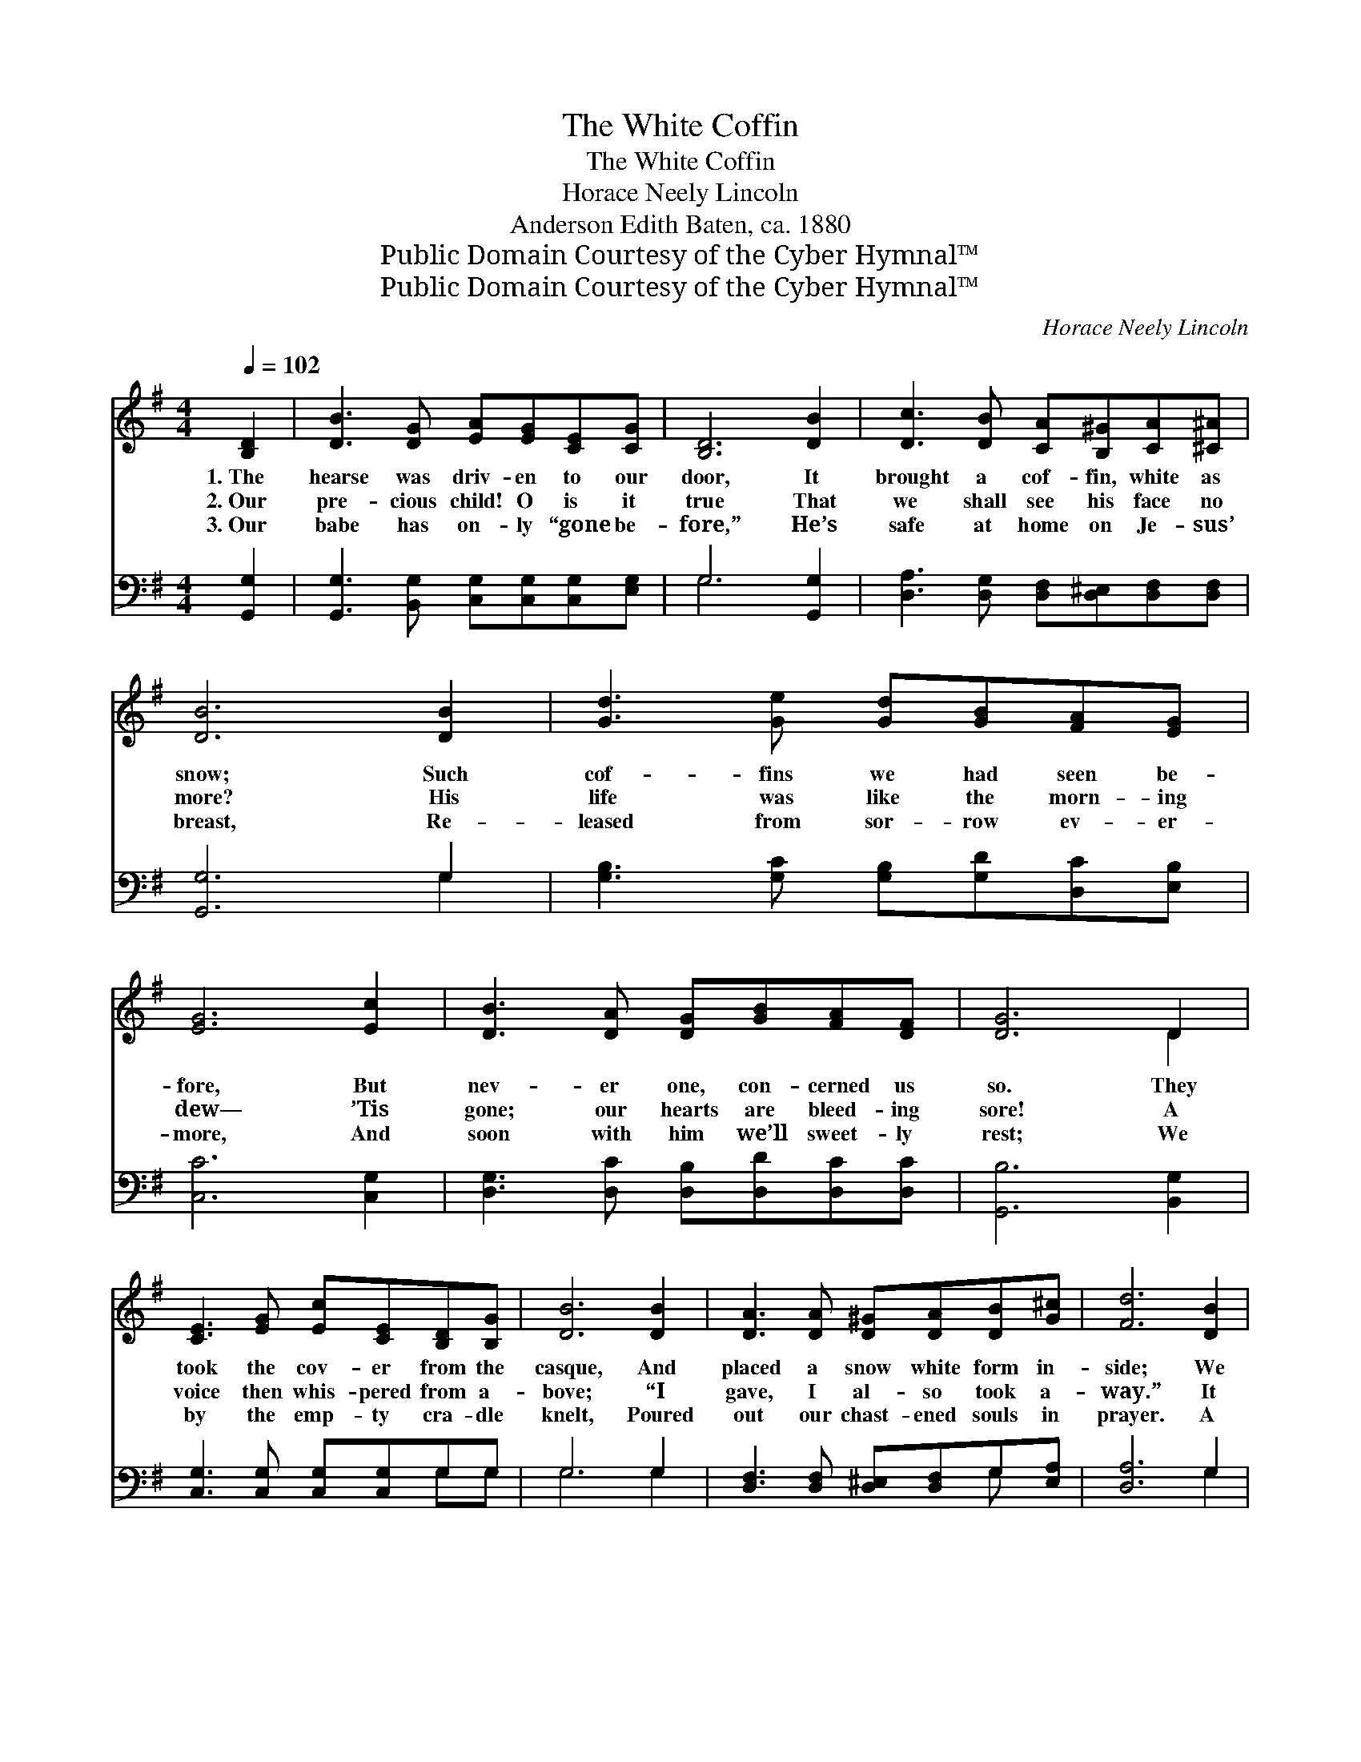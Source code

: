 X:1
T:The White Coffin
T:The White Coffin
T:Horace Neely Lincoln
T:Anderson Edith Baten, ca. 1880
T:Public Domain Courtesy of the Cyber Hymnal™
T:Public Domain Courtesy of the Cyber Hymnal™
C:Horace Neely Lincoln
Z:Public Domain
Z:Courtesy of the Cyber Hymnal™
%%score ( 1 2 ) ( 3 4 )
L:1/8
Q:1/4=102
M:4/4
K:G
V:1 treble 
V:2 treble 
V:3 bass 
V:4 bass 
V:1
 [B,D]2 | [DB]3 [DG] [EA][EG][CE][CG] | [B,D]6 [DB]2 | [Dc]3 [DB] [CA][B,^G][CA][^C^A] | %4
w: 1.~The|hearse was driv- en to our|door, It|brought a cof- fin, white as|
w: 2.~Our|pre- cious child! O is it|true That|we shall see his face no|
w: 3.~Our|babe has on- ly “gone be-|fore,” He’s|safe at home on Je- sus’|
 [DB]6 [DB]2 | [Gd]3 [Ge] [Gd][GB][FA][EG] | [EG]6 [Ec]2 | [DB]3 [DA] [DG][GB][FA][DF] | [DG]6 D2 | %9
w: snow; Such|cof- fins we had seen be-|fore, But|nev- er one, con- cerned us|so. They|
w: more? His|life was like the morn- ing|dew— ’Tis|gone; our hearts are bleed- ing|sore! A|
w: breast, Re-|leased from sor- row ev- er-|more, And|soon with him we’ll sweet- ly|rest; We|
 [CE]3 [EG] [Ec][CE][B,D][B,G] | [DB]6 [DB]2 | [DA]3 [DA] [D^G][DA][DB][G^c] | [Fd]6 [DB]2 | %13
w: took the cov- er from the|casque, And|placed a snow white form in-|side; We|
w: voice then whis- pered from a-|bove; “I|gave, I al- so took a-|way.” It|
w: by the emp- ty cra- dle|knelt, Poured|out our chast- ened souls in|prayer. A|
 [Gd]3 [Ge] [Gd][GB][FA][EG] | [EG]6 [Ec]2 | [DB]3 [DA] [DG][GB][FA][DF] | [DG]6 |] %17
w: looked once more— it was the|last— On|him who once had been our|pride.|
w: was our Fa- ther’s voice of|love! Our|con- so- la- tion, hope and|stay.|
w: strong- er tie to Heav’n we|felt, Be-|cause we knew our babe was|there.|
V:2
 x2 | x8 | x8 | x8 | x8 | x8 | x8 | x8 | x6 D2 | x8 | x8 | x8 | x8 | x8 | x8 | x8 | x6 |] %17
V:3
 [G,,G,]2 | [G,,G,]3 [B,,G,] [C,G,][C,G,][C,G,][E,G,] | G,6 [G,,G,]2 | %3
 [D,A,]3 [D,G,] [D,F,][D,^E,][D,F,][D,F,] | [G,,G,]6 G,2 | [G,B,]3 [G,C] [G,B,][G,D][D,C][E,B,] | %6
 [C,C]6 [C,G,]2 | [D,G,]3 [D,C] [D,B,][D,D][D,C][D,C] | [G,,B,]6 [B,,G,]2 | %9
 [C,G,]3 [C,G,] [C,G,][C,G,]G,G, | G,6 G,2 | [D,F,]3 [D,F,] [D,^E,][D,F,]G,[E,A,] | [D,A,]6 G,2 | %13
 [G,B,]3 [G,C] [G,B,][G,D][D,C][E,B,] | [C,C]6 [C,G,]2 | [D,G,]3 [D,C] [D,B,][D,D][D,C][D,C] | %16
 [G,,B,]6 |] %17
V:4
 x2 | x8 | G,6 x2 | x8 | x6 G,2 | x8 | x8 | x8 | x8 | x6 G,G, | G,6 G,2 | x6 G, x | x6 G,2 | x8 | %14
 x8 | x8 | x6 |] %17

